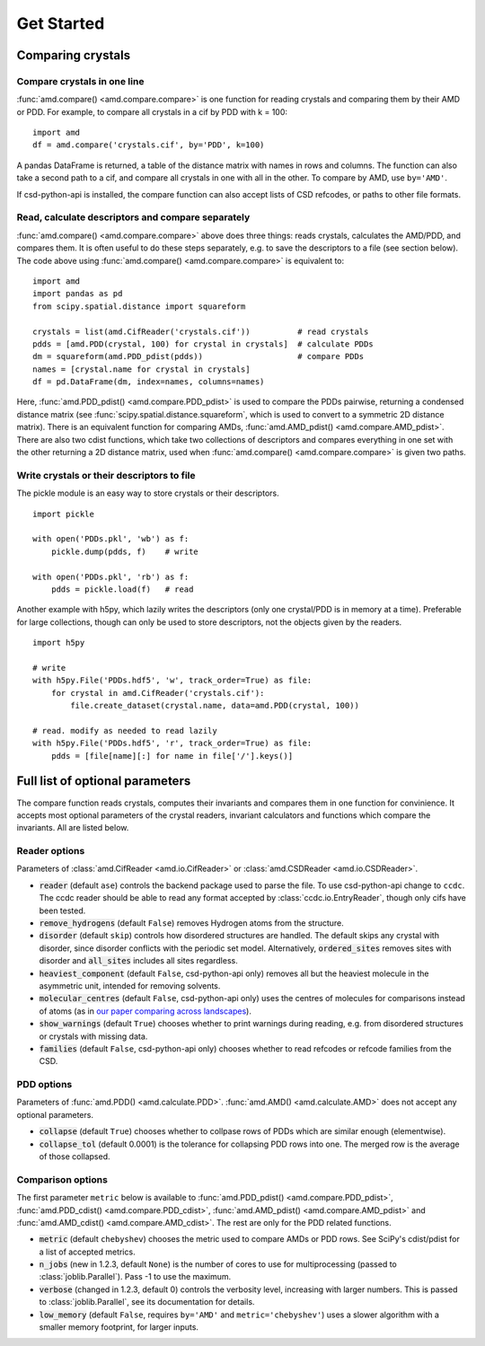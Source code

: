 Get Started
===========

Comparing crystals
------------------

Compare crystals in one line
^^^^^^^^^^^^^^^^^^^^^^^^^^^^

:func:`amd.compare() <amd.compare.compare>` is one function for reading crystals
and comparing them by their AMD or PDD. For example, to compare all crystals in a
cif by PDD with k = 100::

    import amd
    df = amd.compare('crystals.cif', by='PDD', k=100)

A pandas DataFrame is returned, a table of the distance matrix with names in rows 
and columns. The function can also take a second path to a cif, and compare all
crystals in one with all in the other. To compare by AMD, use ``by='AMD'``.

If csd-python-api is installed, the compare function can also accept lists of
CSD refcodes, or paths to other file formats.

Read, calculate descriptors and compare separately 
^^^^^^^^^^^^^^^^^^^^^^^^^^^^^^^^^^^^^^^^^^^^^^^^^^

:func:`amd.compare() <amd.compare.compare>` above does three things: reads crystals, calculates the AMD/PDD, and compares them. It is
often useful to do these steps separately, e.g. to save the descriptors to a file (see section below). The code above using
:func:`amd.compare() <amd.compare.compare>` is equivalent to::

    import amd
    import pandas as pd
    from scipy.spatial.distance import squareform

    crystals = list(amd.CifReader('crystals.cif'))          # read crystals
    pdds = [amd.PDD(crystal, 100) for crystal in crystals]  # calculate PDDs
    dm = squareform(amd.PDD_pdist(pdds))                    # compare PDDs
    names = [crystal.name for crystal in crystals]
    df = pd.DataFrame(dm, index=names, columns=names)

Here, :func:`amd.PDD_pdist() <amd.compare.PDD_pdist>` is used to compare the PDDs pairwise, returning a condensed distance matrix (see
:func:`scipy.spatial.distance.squareform`, which is used to convert to a symmetric 2D distance matrix). There is
an equivalent function for comparing AMDs, :func:`amd.AMD_pdist() <amd.compare.AMD_pdist>`. There are also two cdist functions, which take
two collections of descriptors and compares everything in one set with the other returning a 2D distance matrix,
used when :func:`amd.compare() <amd.compare.compare>` is given two paths.

Write crystals or their descriptors to file
^^^^^^^^^^^^^^^^^^^^^^^^^^^^^^^^^^^^^^^^^^^

The pickle module is an easy way to store crystals or their descriptors. 
::

    import pickle

    with open('PDDs.pkl', 'wb') as f:
        pickle.dump(pdds, f)    # write

    with open('PDDs.pkl', 'rb') as f:
        pdds = pickle.load(f)   # read

Another example with h5py, which lazily writes the descriptors (only one crystal/PDD is in memory at a time). Preferable 
for large collections, though can only be used to store descriptors, not the objects given by the readers.
::

    import h5py

    # write
    with h5py.File('PDDs.hdf5', 'w', track_order=True) as file:
        for crystal in amd.CifReader('crystals.cif'):
            file.create_dataset(crystal.name, data=amd.PDD(crystal, 100))

    # read. modify as needed to read lazily
    with h5py.File('PDDs.hdf5', 'r', track_order=True) as file:
        pdds = [file[name][:] for name in file['/'].keys()]

Full list of optional parameters
--------------------------------

The compare function reads crystals, computes their invariants and compares them in one function for
convinience. It accepts most optional parameters of the crystal readers, invariant calculators and
functions which compare the invariants. All are listed below.

Reader options
^^^^^^^^^^^^^^

Parameters of :class:`amd.CifReader <amd.io.CifReader>` or :class:`amd.CSDReader <amd.io.CSDReader>`.

* :code:`reader` (default ``ase``) controls the backend package used to parse the file. To use csd-python-api change to ``ccdc``. The ccdc reader should be able to read any format accepted by :class:`ccdc.io.EntryReader`, though only cifs have been tested.
* :code:`remove_hydrogens` (default ``False``) removes Hydrogen atoms from the structure.
* :code:`disorder` (default ``skip``) controls how disordered structures are handled. The default skips any crystal with disorder, since disorder conflicts with the periodic set model. Alternatively, :code:`ordered_sites` removes sites with disorder and :code:`all_sites` includes all sites regardless.
* :code:`heaviest_component` (default ``False``, csd-python-api only) removes all but the heaviest molecule in the asymmetric unit, intended for removing solvents.
* :code:`molecular_centres` (default ``False``, csd-python-api only) uses the centres of molecules for comparisons instead of atoms (as in `our paper comparing across landscapes <https://pubs.acs.org/doi/10.1021/jacs.2c02653>`_).
* :code:`show_warnings` (default ``True``) chooses whether to print warnings during reading, e.g. from disordered structures or crystals with missing data.
* :code:`families` (default ``False``, csd-python-api only) chooses whether to read refcodes or refcode families from the CSD.

PDD options
^^^^^^^^^^^

Parameters of :func:`amd.PDD() <amd.calculate.PDD>`. :func:`amd.AMD() <amd.calculate.AMD>` does not accept any optional parameters.

* :code:`collapse` (default ``True``) chooses whether to collpase rows of PDDs which are similar enough (elementwise).
* :code:`collapse_tol` (default 0.0001) is the tolerance for collapsing PDD rows into one. The merged row is the average of those collapsed. 

Comparison options
^^^^^^^^^^^^^^^^^^

The first parameter ``metric`` below is available to :func:`amd.PDD_pdist() <amd.compare.PDD_pdist>`, :func:`amd.PDD_cdist() <amd.compare.PDD_cdist>`,
:func:`amd.AMD_pdist() <amd.compare.AMD_pdist>` and :func:`amd.AMD_cdist() <amd.compare.AMD_cdist>`. The rest are only for the
PDD related functions.

* :code:`metric` (default ``chebyshev``) chooses the metric used to compare AMDs or PDD rows. See SciPy's cdist/pdist for a list of accepted metrics.
* :code:`n_jobs` (new in 1.2.3, default ``None``) is the number of cores to use for multiprocessing (passed to :class:`joblib.Parallel`). Pass -1 to use the maximum.
* :code:`verbose` (changed in 1.2.3, default 0) controls the verbosity level, increasing with larger numbers. This is passed to :class:`joblib.Parallel`, see its documentation for details.
* :code:`low_memory` (default ``False``, requires ``by='AMD'`` and ``metric='chebyshev'``) uses a slower algorithm with a smaller memory footprint, for larger inputs.